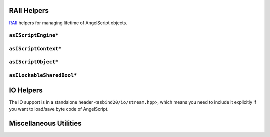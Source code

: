 RAII Helpers
============

`RAII <https://en.cppreference.com/w/cpp/language/raii>`_ helpers for managing lifetime of AngelScript objects.

``asIScriptEngine*``
--------------------

.. doxygenfunction:: asbind20::make_script_engine

.. doxygenclass:: asbind20::script_engine
   :members:
   :undoc-members:

``asIScriptContext*``
---------------------

.. doxygenfunction:: asbind20::current_context

.. doxygenclass:: asbind20::request_context
   :members:
   :undoc-members:

.. doxygenclass:: asbind20::reuse_active_context
   :members:
   :undoc-members:

``asIScriptObject*``
--------------------

.. doxygenclass:: asbind20::script_object
   :members:
   :undoc-members:

``asILockableSharedBool*``
--------------------------

.. doxygenclass:: asbind20::lockable_shared_bool
   :members:
   :undoc-members:

.. doxygenfunction:: asbind20::make_lockable_shared_bool

IO Helpers
==========

The IO support is in a standalone header ``<asbind20/io/stream.hpp>``,
which means you need to include it explicitly if you want to load/save byte code of AngelScript.

.. doxygengroup:: ByteCode

.. doxygenstruct:: asbind20::io::load_byte_code_result
   :members:
   :undoc-members:

Miscellaneous Utilities
=======================

.. doxygenfunction:: asbind20::to_string(asEContextState)
.. doxygenfunction:: asbind20::to_string(asERetCodes)

.. doxygenfunction:: asbind20::string_concat
.. doxygenfunction:: asbind20::with_cstr

.. doxygenclass:: asbind20::meta::fixed_string
   :members:
   :undoc-members:

.. doxygenclass:: asbind20::compressed_pair
   :members:
   :undoc-members:
